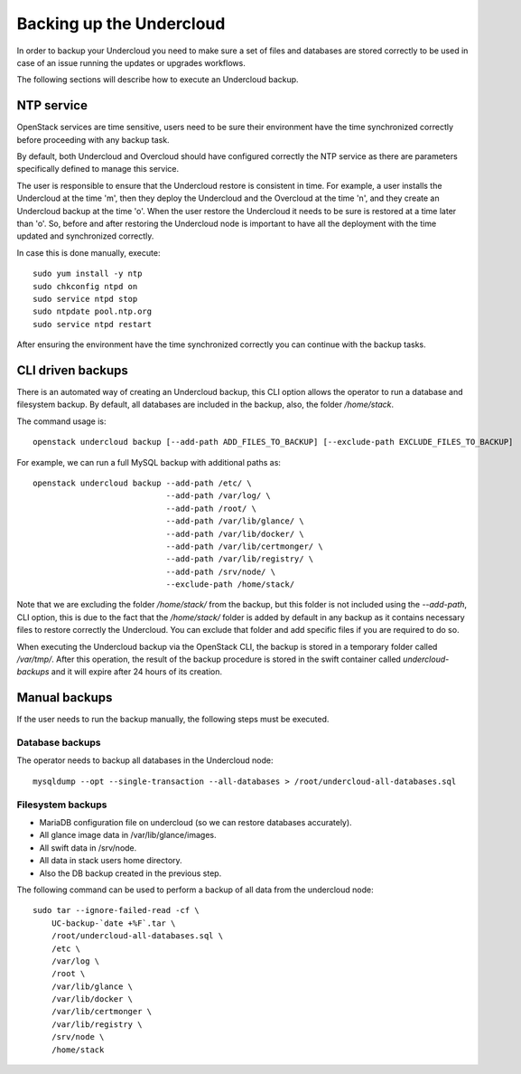Backing up the Undercloud
=========================

In order to backup your Undercloud you need to
make sure a set of files and databases are stored
correctly to be used in case of an issue running
the updates or upgrades workflows.

The following sections will describe how to
execute an Undercloud backup.

NTP service
-----------

OpenStack services are time sensitive, users need to
be sure their environment have the time synchronized
correctly before proceeding with any backup task.

By default, both Undercloud and Overcloud should have
configured correctly the NTP service as there are
parameters specifically defined to manage this service.

The user is responsible to ensure that the Undercloud
restore is consistent in time. For example, a user
installs the Undercloud at the time 'm', then they deploy
the Undercloud and the Overcloud at the time 'n', and
they create an Undercloud backup at the time 'o'. When the user
restore the Undercloud it needs to be sure is restored
at a time later than 'o'. So, before and after restoring the Undercloud
node is important to have all the deployment with the time
updated and synchronized correctly.

In case this is done manually, execute:

::

  sudo yum install -y ntp
  sudo chkconfig ntpd on
  sudo service ntpd stop
  sudo ntpdate pool.ntp.org
  sudo service ntpd restart

After ensuring the environment have the time synchronized correctly
you can continue with the backup tasks.

CLI driven backups
------------------

There is an automated way of creating an Undercloud backup,
this CLI option allows the operator to run a database and filesystem backup.
By default, all databases are included in the backup, also, the folder `/home/stack`.

The command usage is::

  openstack undercloud backup [--add-path ADD_FILES_TO_BACKUP] [--exclude-path EXCLUDE_FILES_TO_BACKUP]

For example, we can run a full MySQL backup with additional paths as::

  openstack undercloud backup --add-path /etc/ \
                              --add-path /var/log/ \
                              --add-path /root/ \
                              --add-path /var/lib/glance/ \
                              --add-path /var/lib/docker/ \
                              --add-path /var/lib/certmonger/ \
                              --add-path /var/lib/registry/ \
                              --add-path /srv/node/ \
                              --exclude-path /home/stack/

Note that we are excluding the folder `/home/stack/`
from the backup, but this folder is not included using the `--add-path`,
CLI option, this is due to the fact that the `/home/stack/` folder is
added by default in any backup as it contains necessary files
to restore correctly the Undercloud.
You can exclude that folder and add specific files if you are required to
do so.

When executing the Undercloud backup via the OpenStack
CLI, the backup is stored in a temporary folder called
`/var/tmp/`.
After this operation, the result of the backup procedure
is stored in the swift container called `undercloud-backups`
and it will expire after 24 hours of its creation.

Manual backups
--------------

If the user needs to run the backup manually,
the following steps must be executed.

Database backups
~~~~~~~~~~~~~~~~

The operator needs to backup all databases in the Undercloud node::

  mysqldump --opt --single-transaction --all-databases > /root/undercloud-all-databases.sql

Filesystem backups
~~~~~~~~~~~~~~~~~~

* MariaDB configuration file on undercloud (so we can restore databases accurately).
* All glance image data in /var/lib/glance/images.
* All swift data in /srv/node.
* All data in stack users home directory.
* Also the DB backup created in the previous step.

The following command can be used to perform a backup of all data from the undercloud node::

  sudo tar --ignore-failed-read -cf \
      UC-backup-`date +%F`.tar \
      /root/undercloud-all-databases.sql \
      /etc \
      /var/log \
      /root \
      /var/lib/glance \
      /var/lib/docker \
      /var/lib/certmonger \
      /var/lib/registry \
      /srv/node \
      /home/stack
